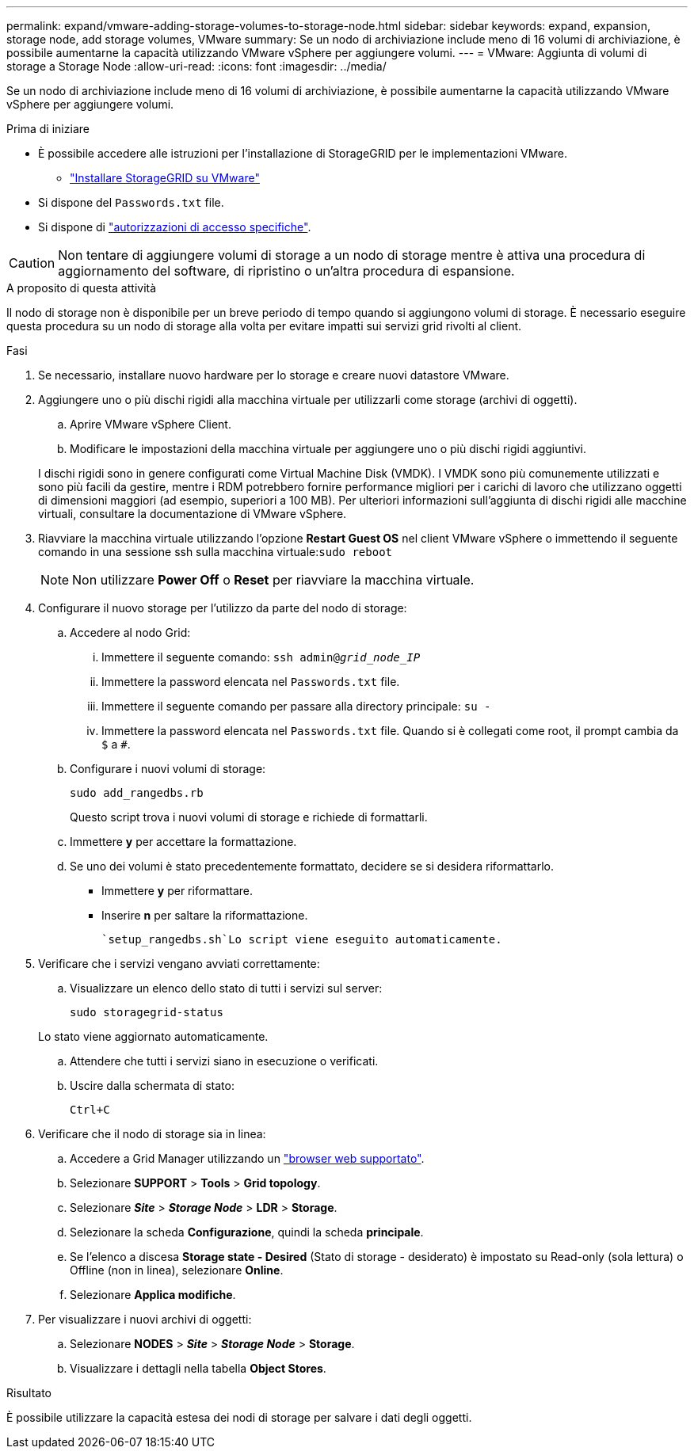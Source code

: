 ---
permalink: expand/vmware-adding-storage-volumes-to-storage-node.html 
sidebar: sidebar 
keywords: expand, expansion, storage node, add storage volumes, VMware 
summary: Se un nodo di archiviazione include meno di 16 volumi di archiviazione, è possibile aumentarne la capacità utilizzando VMware vSphere per aggiungere volumi. 
---
= VMware: Aggiunta di volumi di storage a Storage Node
:allow-uri-read: 
:icons: font
:imagesdir: ../media/


[role="lead"]
Se un nodo di archiviazione include meno di 16 volumi di archiviazione, è possibile aumentarne la capacità utilizzando VMware vSphere per aggiungere volumi.

.Prima di iniziare
* È possibile accedere alle istruzioni per l'installazione di StorageGRID per le implementazioni VMware.
+
** link:../vmware/index.html["Installare StorageGRID su VMware"]


* Si dispone del `Passwords.txt` file.
* Si dispone di link:../admin/admin-group-permissions.html["autorizzazioni di accesso specifiche"].



CAUTION: Non tentare di aggiungere volumi di storage a un nodo di storage mentre è attiva una procedura di aggiornamento del software, di ripristino o un'altra procedura di espansione.

.A proposito di questa attività
Il nodo di storage non è disponibile per un breve periodo di tempo quando si aggiungono volumi di storage. È necessario eseguire questa procedura su un nodo di storage alla volta per evitare impatti sui servizi grid rivolti al client.

.Fasi
. Se necessario, installare nuovo hardware per lo storage e creare nuovi datastore VMware.
. Aggiungere uno o più dischi rigidi alla macchina virtuale per utilizzarli come storage (archivi di oggetti).
+
.. Aprire VMware vSphere Client.
.. Modificare le impostazioni della macchina virtuale per aggiungere uno o più dischi rigidi aggiuntivi.


+
I dischi rigidi sono in genere configurati come Virtual Machine Disk (VMDK). I VMDK sono più comunemente utilizzati e sono più facili da gestire, mentre i RDM potrebbero fornire performance migliori per i carichi di lavoro che utilizzano oggetti di dimensioni maggiori (ad esempio, superiori a 100 MB). Per ulteriori informazioni sull'aggiunta di dischi rigidi alle macchine virtuali, consultare la documentazione di VMware vSphere.

. Riavviare la macchina virtuale utilizzando l'opzione *Restart Guest OS* nel client VMware vSphere o immettendo il seguente comando in una sessione ssh sulla macchina virtuale:``sudo reboot``
+

NOTE: Non utilizzare *Power Off* o *Reset* per riavviare la macchina virtuale.

. Configurare il nuovo storage per l'utilizzo da parte del nodo di storage:
+
.. Accedere al nodo Grid:
+
... Immettere il seguente comando: `ssh admin@_grid_node_IP_`
... Immettere la password elencata nel `Passwords.txt` file.
... Immettere il seguente comando per passare alla directory principale: `su -`
... Immettere la password elencata nel `Passwords.txt` file. Quando si è collegati come root, il prompt cambia da `$` a `#`.


.. Configurare i nuovi volumi di storage:
+
`sudo add_rangedbs.rb`

+
Questo script trova i nuovi volumi di storage e richiede di formattarli.

.. Immettere *y* per accettare la formattazione.
.. Se uno dei volumi è stato precedentemente formattato, decidere se si desidera riformattarlo.
+
*** Immettere *y* per riformattare.
*** Inserire *n* per saltare la riformattazione.




+
 `setup_rangedbs.sh`Lo script viene eseguito automaticamente.

. Verificare che i servizi vengano avviati correttamente:
+
.. Visualizzare un elenco dello stato di tutti i servizi sul server:
+
`sudo storagegrid-status`

+
Lo stato viene aggiornato automaticamente.

.. Attendere che tutti i servizi siano in esecuzione o verificati.
.. Uscire dalla schermata di stato:
+
`Ctrl+C`



. Verificare che il nodo di storage sia in linea:
+
.. Accedere a Grid Manager utilizzando un link:../admin/web-browser-requirements.html["browser web supportato"].
.. Selezionare *SUPPORT* > *Tools* > *Grid topology*.
.. Selezionare *_Site_* > *_Storage Node_* > *LDR* > *Storage*.
.. Selezionare la scheda *Configurazione*, quindi la scheda *principale*.
.. Se l'elenco a discesa *Storage state - Desired* (Stato di storage - desiderato) è impostato su Read-only (sola lettura) o Offline (non in linea), selezionare *Online*.
.. Selezionare *Applica modifiche*.


. Per visualizzare i nuovi archivi di oggetti:
+
.. Selezionare *NODES* > *_Site_* > *_Storage Node_* > *Storage*.
.. Visualizzare i dettagli nella tabella *Object Stores*.




.Risultato
È possibile utilizzare la capacità estesa dei nodi di storage per salvare i dati degli oggetti.
